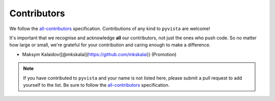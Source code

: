 .. _contributors:

Contributors
------------

We follow the |icon| `all-contributors`_ specification.
Contributions of any kind to ``pyvista`` are welcome!

It's important that we recognise and acknowledge **all** our contributors,
not just the ones who push code.
So no matter how large or small,
we're grateful for your contribution and caring enough to make a difference.

- Maksym Kalaidov([@mkskalai](https://github.com/mkskalai)) (Promotion)

.. note::
    If you have contributed to ``pyvista`` and your name is not listed here,
    please submit a pull request to add yourself to the list.
    Be sure to follow the `all-contributors`_ specification.

.. |icon| image:: https://raw.githubusercontent.com/all-contributors/all-contributors-cli/1b8533af435da9854653492b1327a23a4dbd0a10/assets/logo-small.svg
.. _all-contributors: https://allcontributors.org/docs/en/emoji-key
